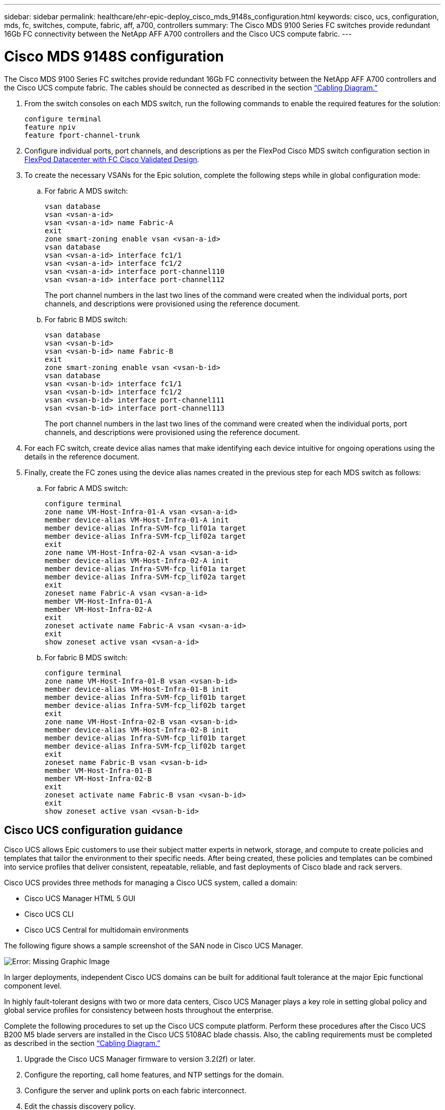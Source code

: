 ---
sidebar: sidebar
permalink: healthcare/ehr-epic-deploy_cisco_mds_9148s_configuration.html
keywords: cisco, ucs, configuration, mds, fc, switches, compute, fabric, aff, a700, controllers
summary: The Cisco MDS 9100 Series FC switches provide redundant 16Gb FC connectivity between the NetApp AFF A700 controllers and the Cisco UCS compute fabric.
---

= Cisco MDS 9148S configuration
:hardbreaks:
:nofooter:
:icons: font
:linkattrs:
:imagesdir: ./../media/

//
// This file was created with NDAC Version 2.0 (August 17, 2020)
//
// 2021-05-07 11:34:58.201495
//

The Cisco MDS 9100 Series FC switches provide redundant 16Gb FC connectivity between the NetApp AFF A700 controllers and the Cisco UCS compute fabric. The cables should be connected as described in the section link:ehr-epic-deploy_deployment_and_configuration_overview.html#cabling-diagram[“Cabling Diagram.”]

. From the switch consoles on each MDS switch, run the following commands to enable the required features for the solution:
+
....
configure terminal
feature npiv
feature fport-channel-trunk
....

. Configure individual ports, port channels, and descriptions as per the FlexPod Cisco MDS switch configuration section in https://www.cisco.com/c/en/us/td/docs/unified_computing/ucs/UCS_CVDs/flexpod_esxi65u1_n9fc.html[FlexPod Datacenter with FC Cisco Validated Design^].
. To create the necessary VSANs for the Epic solution, complete the following steps while in global configuration mode:

.. For fabric A MDS switch:
+
....
vsan database
vsan <vsan-a-id>
vsan <vsan-a-id> name Fabric-A
exit
zone smart-zoning enable vsan <vsan-a-id>
vsan database
vsan <vsan-a-id> interface fc1/1
vsan <vsan-a-id> interface fc1/2
vsan <vsan-a-id> interface port-channel110
vsan <vsan-a-id> interface port-channel112
....
+
The port channel numbers in the last two lines of the command were created when the individual ports, port channels, and descriptions were provisioned using the reference document.

.. For fabric B MDS switch:
+
....
vsan database
vsan <vsan-b-id>
vsan <vsan-b-id> name Fabric-B
exit
zone smart-zoning enable vsan <vsan-b-id>
vsan database
vsan <vsan-b-id> interface fc1/1
vsan <vsan-b-id> interface fc1/2
vsan <vsan-b-id> interface port-channel111
vsan <vsan-b-id> interface port-channel113
....
+
The port channel numbers in the last two lines of the command were created when the individual ports, port channels, and descriptions were provisioned using the reference document.

. For each FC switch, create device alias names that make identifying each device intuitive for ongoing operations using the details in the reference document.

. Finally, create the FC zones using the device alias names created in the previous step for each MDS switch as follows:

.. For fabric A MDS switch:
+
....
configure terminal
zone name VM-Host-Infra-01-A vsan <vsan-a-id>
member device-alias VM-Host-Infra-01-A init
member device-alias Infra-SVM-fcp_lif01a target
member device-alias Infra-SVM-fcp_lif02a target
exit
zone name VM-Host-Infra-02-A vsan <vsan-a-id>
member device-alias VM-Host-Infra-02-A init
member device-alias Infra-SVM-fcp_lif01a target
member device-alias Infra-SVM-fcp_lif02a target
exit
zoneset name Fabric-A vsan <vsan-a-id>
member VM-Host-Infra-01-A
member VM-Host-Infra-02-A
exit
zoneset activate name Fabric-A vsan <vsan-a-id>
exit
show zoneset active vsan <vsan-a-id>
....

.. For fabric B MDS switch:
+
....
configure terminal
zone name VM-Host-Infra-01-B vsan <vsan-b-id>
member device-alias VM-Host-Infra-01-B init
member device-alias Infra-SVM-fcp_lif01b target
member device-alias Infra-SVM-fcp_lif02b target
exit
zone name VM-Host-Infra-02-B vsan <vsan-b-id>
member device-alias VM-Host-Infra-02-B init
member device-alias Infra-SVM-fcp_lif01b target
member device-alias Infra-SVM-fcp_lif02b target
exit
zoneset name Fabric-B vsan <vsan-b-id>
member VM-Host-Infra-01-B
member VM-Host-Infra-02-B
exit
zoneset activate name Fabric-B vsan <vsan-b-id>
exit
show zoneset active vsan <vsan-b-id>
....

== Cisco UCS configuration guidance

Cisco UCS allows Epic customers to use their subject matter experts in network, storage, and compute to create policies and templates that tailor the environment to their specific needs. After being created, these policies and templates can be combined into service profiles that deliver consistent, repeatable, reliable, and fast deployments of Cisco blade and rack servers.

Cisco UCS provides three methods for managing a Cisco UCS system, called a domain:

* Cisco UCS Manager HTML 5 GUI
* Cisco UCS CLI
* Cisco UCS Central for multidomain environments

The following figure shows a sample screenshot of the SAN node in Cisco UCS Manager.

image:ehr-epic-deploy_image10.png[Error: Missing Graphic Image]

In larger deployments, independent Cisco UCS domains can be built for additional fault tolerance at the major Epic functional component level.

In highly fault-tolerant designs with two or more data centers, Cisco UCS Manager plays a key role in setting global policy and global service profiles for consistency between hosts throughout the enterprise.

Complete the following procedures to set up the Cisco UCS compute platform. Perform these procedures after the Cisco UCS B200 M5 blade servers are installed in the Cisco UCS 5108AC blade chassis. Also, the cabling requirements must be completed as described in the section link:ehr-epic-deploy_deployment_and_configuration_overview.html#cabling-diagram[“Cabling Diagram.”]

. Upgrade the Cisco UCS Manager firmware to version 3.2(2f) or later.
. Configure the reporting, call home features, and NTP settings for the domain.
. Configure the server and uplink ports on each fabric interconnect.
. Edit the chassis discovery policy.
. Create the address pools for out-of-band management, UUIDs, MAC address, servers, WWNN, and WWPN.
. Create the Ethernet and FC uplink port channels and VSANs.
. Create policies for SAN connectivity, network control, server pool qualification, power control, server BIOS, and default maintenance.
. Create vNIC and vHBA templates.
. Create vMedia and FC boot policies.
. Create service profile templates and service profiles for each Epic platform element.
. Associate the service profiles with the appropriate blade servers.

For the detailed steps to configure each key element of the Cisco UCS service profiles for FlexPod, see the https://www.cisco.com/c/en/us/td/docs/unified_computing/ucs/UCS_CVDs/flexpod_esxi65u1_n9fc.html[FlexPod Datacenter with FC Cisco Validated Design^] document.

For Epic deployments, Cisco recommends a range of service profile types, based on the Epic elements being deployed. By using server pools and server pool qualification, customers can identify and automate the deployment of service profiles to particular host roles. A sample list of service profiles are as follows:

* For the Epic Chronicle Caché database hosts:
** Production host service profile
** Reporting service host profile
** Disaster recovery host service profile
** Hot spare host service profile
* For Epic Hyperspace hosts:
** VDI host service profile
** Citrix XenApp host service profile
** Disaster recovery host service profile
** Hot spare host service profile
* For the Epic Cogito and Clarity database hosts:
** Database host service profile (Clarity RDBMS and business objects)
* For the Epic Services hosts:
** Application host profile (print format and relay, communications, web BLOB, and so on)
